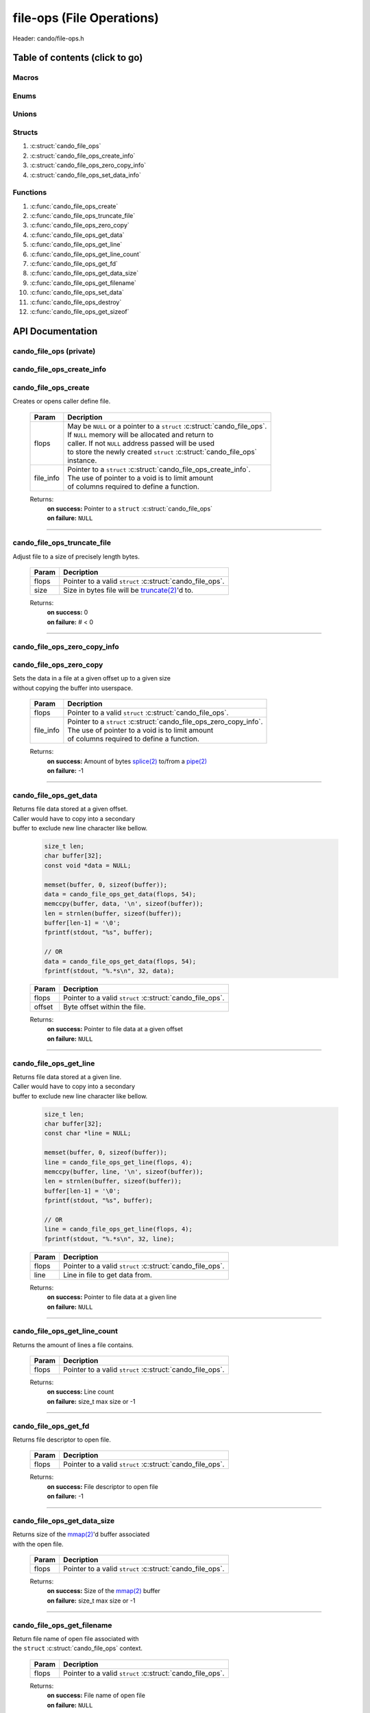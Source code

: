 .. default-domain:: C

file-ops (File Operations)
==========================

Header: cando/file-ops.h

Table of contents (click to go)
~~~~~~~~~~~~~~~~~~~~~~~~~~~~~~~

======
Macros
======

=====
Enums
=====

======
Unions
======

=======
Structs
=======

1. :c:struct:`cando_file_ops`
#. :c:struct:`cando_file_ops_create_info`
#. :c:struct:`cando_file_ops_zero_copy_info`
#. :c:struct:`cando_file_ops_set_data_info`

=========
Functions
=========

1. :c:func:`cando_file_ops_create`
#. :c:func:`cando_file_ops_truncate_file`
#. :c:func:`cando_file_ops_zero_copy`
#. :c:func:`cando_file_ops_get_data`
#. :c:func:`cando_file_ops_get_line`
#. :c:func:`cando_file_ops_get_line_count`
#. :c:func:`cando_file_ops_get_fd`
#. :c:func:`cando_file_ops_get_data_size`
#. :c:func:`cando_file_ops_get_filename`
#. :c:func:`cando_file_ops_set_data`
#. :c:func:`cando_file_ops_destroy`
#. :c:func:`cando_file_ops_get_sizeof`

API Documentation
~~~~~~~~~~~~~~~~~

========================
cando_file_ops (private)
========================

.. c:struct:: cando_file_ops

	.. c:member::
		struct cando_log_error_struct err;
		bool                          free;
		int                           fd;
		int                           pipe_fds[2];
		char                          fname[FILE_NAME_LEN_MAX];
		size_t                        data_sz;
		void                          *data;

	:c:member:`err`
		| Stores information about the error that occured
		| for the given instance and may later be retrieved
		| by caller.

	:c:member:`free`
		| If structure allocated with `calloc(3)`_ member will be
		| set to true so that, we know to call `free(3)`_ when
		| destroying the instance.

	:c:member:`fd`
		| File descriptor to open file.

	:c:member:`pipe_fds`
		| File descriptors associated with an open pipe.
		| **pipe_fds[0]** - Read end of the pipe
		| **pipe_fds[1]** - Write end of the pipe

	:c:member:`fname`
		| String representing the file name.

	:c:member:`data_sz`
		| Total size of the file that was mapped with `mmap(2)`_.

	:c:member:`data`
		| Pointer to `mmap(2)`_ file data.

==========================
cando_file_ops_create_info
==========================

.. c:struct:: cando_file_ops_create_info

	.. c:member::
		const char        *fname;
		unsigned long int size;
		off_t             offset;
		unsigned char     create_pipe : 1;

	:c:member:`fname`
		| Full path to file caller wants to `open(2)`_ | `creat(2)`_.

	:c:member:`size`
		| Size in bytes caller newly created file will be.
		| If :c:member:`create_pipe` is true this member is ignored.

	:c:member:`offset`
		| Offset within the file to `mmap(2)`_.
		| If :c:member:`create_pipe` is true this member is ignored.

	:c:member:`create_pipe`
		| Boolean to enable/disable creation of a `pipe(2)`_.

=====================
cando_file_ops_create
=====================

.. c:function:: struct cando_file_ops *cando_file_ops_create(struct cando_file_ops *flops, const void *file_info);

| Creates or opens caller define file.

	.. list-table::
		:header-rows: 1

		* - Param
	          - Decription
		* - flops
		  - | May be ``NULL`` or a pointer to a ``struct`` :c:struct:`cando_file_ops`.
		    | If ``NULL`` memory will be allocated and return to
		    | caller. If not ``NULL`` address passed will be used
		    | to store the newly created ``struct`` :c:struct:`cando_file_ops`
		    | instance.
		* - file_info
		  - | Pointer to a ``struct`` :c:struct:`cando_file_ops_create_info`.
		    | The use of pointer to a void is to limit amount
		    | of columns required to define a function.

	Returns:
		| **on success:** Pointer to a ``struct`` :c:struct:`cando_file_ops`
		| **on failure:** ``NULL``

=========================================================================================================================================

============================
cando_file_ops_truncate_file
============================

.. c:function:: int cando_file_ops_truncate_file(struct cando_file_ops *flops, const off_t size);

| Adjust file to a size of precisely length bytes.

	.. list-table::
		:header-rows: 1

		* - Param
	          - Decription
		* - flops
		  - | Pointer to a valid ``struct`` :c:struct:`cando_file_ops`.
		* - size
		  - | Size in bytes file will be `truncate(2)`_'d to.

	Returns:
		| **on success:** 0
		| **on failure:** # < 0

=========================================================================================================================================

=============================
cando_file_ops_zero_copy_info
=============================

.. c:struct:: cando_file_ops_zero_copy_info

	.. c:member::
		size_t size;
		int    in_fd;
		off_t  *in_off;
		int    out_fd;
		off_t  *out_off;

	:c:member:`size`
		| Total size of the data to copy.

	:c:member:`in_fd`
		| Input file descriptor to copy data from.

	:c:member:`in_off`
		| Byte offset in the :c:member:`in_fd` open file to copy from.
		| **NOTE:** `splice(2)`_ may updates the variable.

	:c:member:`out_fd`
		| Output file descriptor to copy data to.

	:c:member:`out_off`
		| Byte offset in the :c:member:`out_fd` open file to copy X amount
		| of data from the given offset.
		| **NOTE:** `splice(2)`_ may updates the variable

========================
cando_file_ops_zero_copy
========================

.. c:function:: ssize_t cando_file_ops_zero_copy(struct cando_file_ops *flops, const void *file_info);

| Sets the data in a file at a given offset up to a given size
| without copying the buffer into userspace.

	.. list-table::
		:header-rows: 1

		* - Param
	          - Decription
		* - flops
		  - | Pointer to a valid ``struct`` :c:struct:`cando_file_ops`.
		* - file_info
		  - | Pointer to a ``struct`` :c:struct:`cando_file_ops_zero_copy_info`.
		    | The use of pointer to a void is to limit amount
		    | of columns required to define a function.

	Returns:
		| **on success:** Amount of bytes `splice(2)`_ to/from a `pipe(2)`_
		| **on failure:** -1

=========================================================================================================================================

=======================
cando_file_ops_get_data
=======================

.. c:function:: const void *cando_file_ops_get_data(struct cando_file_ops *flops, const size_t offset);

| Returns file data stored at a given offset.
| Caller would have to copy into a secondary
| buffer to exclude new line character like bellow.

	.. code-block:: c

		size_t len;
		char buffer[32];
		const void *data = NULL;

		memset(buffer, 0, sizeof(buffer));
		data = cando_file_ops_get_data(flops, 54);
		memccpy(buffer, data, '\n', sizeof(buffer));
		len = strnlen(buffer, sizeof(buffer));
		buffer[len-1] = '\0';
		fprintf(stdout, "%s", buffer);

		// OR
		data = cando_file_ops_get_data(flops, 54);
		fprintf(stdout, "%.*s\n", 32, data);

	.. list-table::
		:header-rows: 1

		* - Param
	          - Decription
		* - flops
		  - | Pointer to a valid ``struct`` :c:struct:`cando_file_ops`.
		* - offset
		  - | Byte offset within the file.

	Returns:
		| **on success:** Pointer to file data at a given offset
		| **on failure:** ``NULL``

=========================================================================================================================================

=======================
cando_file_ops_get_line
=======================

.. c:function:: const char *cando_file_ops_get_line(struct cando_file_ops *flops, const size_t line);

| Returns file data stored at a given line.
| Caller would have to copy into a secondary
| buffer to exclude new line character like bellow.

	.. code-block:: c

		size_t len;
		char buffer[32];
		const char *line = NULL;

		memset(buffer, 0, sizeof(buffer));
		line = cando_file_ops_get_line(flops, 4);
		memccpy(buffer, line, '\n', sizeof(buffer));
		len = strnlen(buffer, sizeof(buffer));
		buffer[len-1] = '\0';
		fprintf(stdout, "%s", buffer);

		// OR
		line = cando_file_ops_get_line(flops, 4);
		fprintf(stdout, "%.*s\n", 32, line);

	.. list-table::
		:header-rows: 1

		* - Param
	          - Decription
		* - flops
		  - | Pointer to a valid ``struct`` :c:struct:`cando_file_ops`.
		* - line
		  - | Line in file to get data from.

	Returns:
		| **on success:** Pointer to file data at a given line
		| **on failure:** ``NULL``

=========================================================================================================================================

=============================
cando_file_ops_get_line_count
=============================

.. c:function:: size_t cando_file_ops_get_line_count(struct cando_file_ops *flops);

| Returns the amount of lines a file contains.

	.. list-table::
		:header-rows: 1

		* - Param
	          - Decription
		* - flops
		  - | Pointer to a valid ``struct`` :c:struct:`cando_file_ops`.

	Returns:
		| **on success:** Line count
		| **on failure:** size_t max size or -1

=========================================================================================================================================

=====================
cando_file_ops_get_fd
=====================

.. c:function:: int cando_file_ops_get_fd(struct cando_file_ops *flops);

| Returns file descriptor to open file.

	.. list-table::
		:header-rows: 1

		* - Param
	          - Decription
		* - flops
		  - | Pointer to a valid ``struct`` :c:struct:`cando_file_ops`.

	Returns:
		| **on success:** File descriptor to open file
		| **on failure:** -1

=========================================================================================================================================

============================
cando_file_ops_get_data_size
============================

.. c:function:: size_t cando_file_ops_get_data_size(struct cando_file_ops *flops);

| Returns size of the `mmap(2)`_'d buffer associated
| with the open file.

	.. list-table::
		:header-rows: 1

		* - Param
	          - Decription
		* - flops
		  - | Pointer to a valid ``struct`` :c:struct:`cando_file_ops`.

	Returns:
		| **on success:** Size of the `mmap(2)`_ buffer
		| **on failure:** size_t max size or -1

=========================================================================================================================================

===========================
cando_file_ops_get_filename
===========================

.. c:function:: const char *cando_file_ops_get_filename(struct cando_file_ops *flops);

| Return file name of open file associated with
| the ``struct`` :c:struct:`cando_file_ops` context.

	.. list-table::
		:header-rows: 1

		* - Param
	          - Decription
		* - flops
		  - | Pointer to a valid ``struct`` :c:struct:`cando_file_ops`.

	Returns:
		| **on success:** File name of open file
		| **on failure:** ``NULL``

=========================================================================================================================================

============================
cando_file_ops_set_data_info
============================

.. c:struct:: cando_file_ops_set_data_info

	.. c:member::
		size_t     offset;
		size_t     size;
		const void *data;

	:c:member:`offset`
		| Byte offset within the file.

	:c:member:`size`
		| Size in bytes to copy into file at :c:member:`offset`.

	:c:member:`data`
		| Data to copy at the given file offset.

=======================
cando_file_ops_set_data
=======================

.. c:function:: int cando_file_ops_set_data(struct cando_file_ops *flops, const void *file_info);

| Sets data in a file at a given offset up to a given size.

	.. list-table::
		:header-rows: 1

		* - Param
	          - Decription
		* - flops
		  - | Pointer to a valid ``struct`` :c:struct:`cando_file_ops`.
		* - file_info
		  - | Pointer to a ``struct`` :c:struct:`cando_file_ops_set_data_info`.
		    | The use of pointer to a void is to limit amount
		    | of columns required to define a function.

	Returns:
		| **on success:** 0
		| **on failure:** -1

=========================================================================================================================================

======================
cando_file_ops_destroy
======================

.. c:function:: void cando_file_ops_destroy(struct cando_file_ops *flops);

| Frees any allocated memory and closes FD's (if open) created after
| :c:func:`cando_file_ops_create` call.

	.. list-table::
		:header-rows: 1

		* - Param
	          - Decription
		* - flops
		  - | Pointer to a valid ``struct`` :c:struct:`cando_file_ops`.

=========================================================================================================================================

=========================
cando_file_ops_get_sizeof
=========================

.. c:function:: int cando_file_ops_get_sizeof(void);

| Returns size of the internal structure. So,
| if caller decides to allocate memory outside
| of API interface they know the exact amount
| of bytes.

	Returns:
		| **on success:** sizeof(struct cando_file_ops)
		| **on failure:** sizeof(struct cando_file_ops)

=========================================================================================================================================

===========================
cando_file_ops_set_fd_flags
===========================

.. c:function:: int cando_file_ops_set_fd_flags(const int fd, const int flags);

| Updates the file descriptor to new status flags.

	.. list-table::
		:header-rows: 1

		* - Param
	          - Decription
		* - fd
		  - | File descriptor who's flags to update.
		* - flags
		  - | Set the file status flags to the value
		    | specified by parameter. For more information
		    | on status flags see `fcntl(2)`_ and `open(2)`_.

	Returns:
		| **on success:** 0
		| **on failure:** -1

=========================================================================================================================================

.. _calloc(3): https://www.man7.org/linux/man-pages/man3/malloc.3.html
.. _free(3): https://www.man7.org/linux/man-pages/man3/free.3.html
.. _mmap(2):  https://man7.org/linux/man-pages/man2/mmap.2.html
.. _fcntl(2):  https://man7.org/linux/man-pages/man2/fcntl.2.html
.. _open(2):  https://man7.org/linux/man-pages/man2/open.2.html
.. _creat(2):  https://man7.org/linux/man-pages/man2/creat.2.html
.. _pipe(2):  https://man7.org/linux/man-pages/man2/pipe.2.html
.. _truncate(2):  https://man7.org/linux/man-pages/man2/pipe.2.html
.. _splice(2):  https://man7.org/linux/man-pages/man2/splice.2.html
